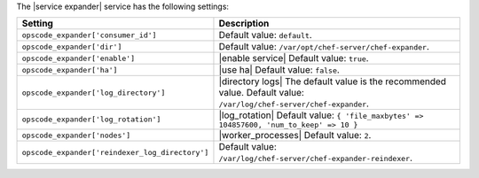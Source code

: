 .. The contents of this file are included in multiple topics.
.. This file should not be changed in a way that hinders its ability to appear in multiple documentation sets.

The |service expander| service has the following settings:

.. list-table::
   :widths: 200 300
   :header-rows: 1

   * - Setting
     - Description
   * - ``opscode_expander['consumer_id']``
     - Default value: ``default``.
   * - ``opscode_expander['dir']``
     - Default value: ``/var/opt/chef-server/chef-expander``.
   * - ``opscode_expander['enable']``
     - |enable service| Default value: ``true``.
   * - ``opscode_expander['ha']``
     - |use ha| Default value: ``false``.
   * - ``opscode_expander['log_directory']``
     - |directory logs| The default value is the recommended value. Default value: ``/var/log/chef-server/chef-expander``.
   * - ``opscode_expander['log_rotation']``
     - |log_rotation| Default value: ``{ 'file_maxbytes' => 104857600, 'num_to_keep' => 10 }``
   * - ``opscode_expander['nodes']``
     - |worker_processes| Default value: ``2``.
   * - ``opscode_expander['reindexer_log_directory']``
     - Default value: ``/var/log/chef-server/chef-expander-reindexer``.



